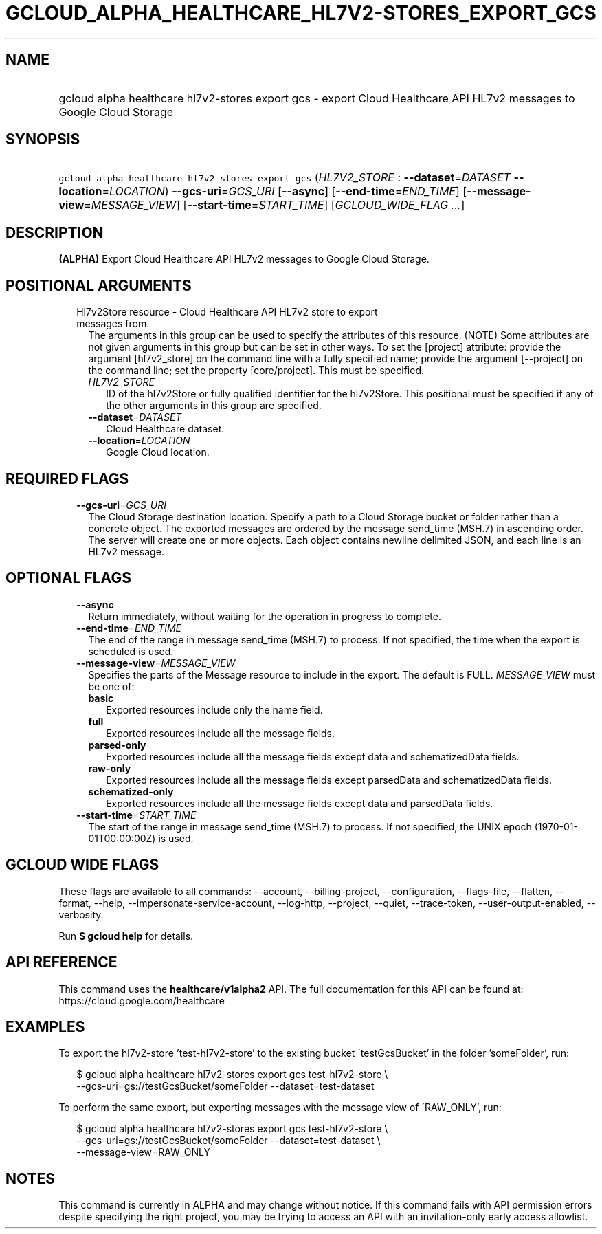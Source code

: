 
.TH "GCLOUD_ALPHA_HEALTHCARE_HL7V2\-STORES_EXPORT_GCS" 1



.SH "NAME"
.HP
gcloud alpha healthcare hl7v2\-stores export gcs \- export Cloud Healthcare API HL7v2 messages to Google Cloud Storage



.SH "SYNOPSIS"
.HP
\f5gcloud alpha healthcare hl7v2\-stores export gcs\fR (\fIHL7V2_STORE\fR\ :\ \fB\-\-dataset\fR=\fIDATASET\fR\ \fB\-\-location\fR=\fILOCATION\fR) \fB\-\-gcs\-uri\fR=\fIGCS_URI\fR [\fB\-\-async\fR] [\fB\-\-end\-time\fR=\fIEND_TIME\fR] [\fB\-\-message\-view\fR=\fIMESSAGE_VIEW\fR] [\fB\-\-start\-time\fR=\fISTART_TIME\fR] [\fIGCLOUD_WIDE_FLAG\ ...\fR]



.SH "DESCRIPTION"

\fB(ALPHA)\fR Export Cloud Healthcare API HL7v2 messages to Google Cloud
Storage.



.SH "POSITIONAL ARGUMENTS"

.RS 2m
.TP 2m

Hl7v2Store resource \- Cloud Healthcare API HL7v2 store to export messages from.
The arguments in this group can be used to specify the attributes of this
resource. (NOTE) Some attributes are not given arguments in this group but can
be set in other ways. To set the [project] attribute: provide the argument
[hl7v2_store] on the command line with a fully specified name; provide the
argument [\-\-project] on the command line; set the property [core/project].
This must be specified.

.RS 2m
.TP 2m
\fIHL7V2_STORE\fR
ID of the hl7v2Store or fully qualified identifier for the hl7v2Store. This
positional must be specified if any of the other arguments in this group are
specified.

.TP 2m
\fB\-\-dataset\fR=\fIDATASET\fR
Cloud Healthcare dataset.

.TP 2m
\fB\-\-location\fR=\fILOCATION\fR
Google Cloud location.


.RE
.RE
.sp

.SH "REQUIRED FLAGS"

.RS 2m
.TP 2m
\fB\-\-gcs\-uri\fR=\fIGCS_URI\fR
The Cloud Storage destination location. Specify a path to a Cloud Storage bucket
or folder rather than a concrete object. The exported messages are ordered by
the message send_time (MSH.7) in ascending order. The server will create one or
more objects. Each object contains newline delimited JSON, and each line is an
HL7v2 message.


.RE
.sp

.SH "OPTIONAL FLAGS"

.RS 2m
.TP 2m
\fB\-\-async\fR
Return immediately, without waiting for the operation in progress to complete.

.TP 2m
\fB\-\-end\-time\fR=\fIEND_TIME\fR
The end of the range in message send_time (MSH.7) to process. If not specified,
the time when the export is scheduled is used.

.TP 2m
\fB\-\-message\-view\fR=\fIMESSAGE_VIEW\fR
Specifies the parts of the Message resource to include in the export. The
default is FULL. \fIMESSAGE_VIEW\fR must be one of:

.RS 2m
.TP 2m
\fBbasic\fR
Exported resources include only the name field.

.TP 2m
\fBfull\fR
Exported resources include all the message fields.

.TP 2m
\fBparsed\-only\fR
Exported resources include all the message fields except data and
schematizedData fields.

.TP 2m
\fBraw\-only\fR
Exported resources include all the message fields except parsedData and
schematizedData fields.

.TP 2m
\fBschematized\-only\fR
Exported resources include all the message fields except data and parsedData
fields.

.RE
.sp


.TP 2m
\fB\-\-start\-time\fR=\fISTART_TIME\fR
The start of the range in message send_time (MSH.7) to process. If not
specified, the UNIX epoch (1970\-01\-01T00:00:00Z) is used.


.RE
.sp

.SH "GCLOUD WIDE FLAGS"

These flags are available to all commands: \-\-account, \-\-billing\-project,
\-\-configuration, \-\-flags\-file, \-\-flatten, \-\-format, \-\-help,
\-\-impersonate\-service\-account, \-\-log\-http, \-\-project, \-\-quiet,
\-\-trace\-token, \-\-user\-output\-enabled, \-\-verbosity.

Run \fB$ gcloud help\fR for details.



.SH "API REFERENCE"

This command uses the \fBhealthcare/v1alpha2\fR API. The full documentation for
this API can be found at: https://cloud.google.com/healthcare



.SH "EXAMPLES"

To export the hl7v2\-store 'test\-hl7v2\-store' to the existing bucket
\'testGcsBucket' in the folder 'someFolder', run:

.RS 2m
$ gcloud alpha healthcare hl7v2\-stores export gcs test\-hl7v2\-store \e
    \-\-gcs\-uri=gs://testGcsBucket/someFolder \-\-dataset=test\-dataset
.RE

To perform the same export, but exporting messages with the message view of
\'RAW_ONLY', run:

.RS 2m
$ gcloud alpha healthcare hl7v2\-stores export gcs test\-hl7v2\-store \e
    \-\-gcs\-uri=gs://testGcsBucket/someFolder \-\-dataset=test\-dataset \e
    \-\-message\-view=RAW_ONLY
.RE



.SH "NOTES"

This command is currently in ALPHA and may change without notice. If this
command fails with API permission errors despite specifying the right project,
you may be trying to access an API with an invitation\-only early access
allowlist.


